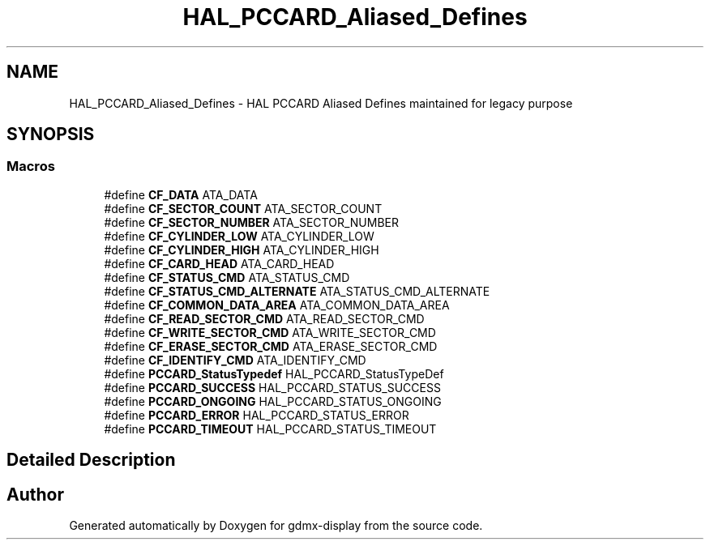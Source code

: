 .TH "HAL_PCCARD_Aliased_Defines" 3 "Mon May 24 2021" "gdmx-display" \" -*- nroff -*-
.ad l
.nh
.SH NAME
HAL_PCCARD_Aliased_Defines \- HAL PCCARD Aliased Defines maintained for legacy purpose
.SH SYNOPSIS
.br
.PP
.SS "Macros"

.in +1c
.ti -1c
.RI "#define \fBCF_DATA\fP   ATA_DATA"
.br
.ti -1c
.RI "#define \fBCF_SECTOR_COUNT\fP   ATA_SECTOR_COUNT"
.br
.ti -1c
.RI "#define \fBCF_SECTOR_NUMBER\fP   ATA_SECTOR_NUMBER"
.br
.ti -1c
.RI "#define \fBCF_CYLINDER_LOW\fP   ATA_CYLINDER_LOW"
.br
.ti -1c
.RI "#define \fBCF_CYLINDER_HIGH\fP   ATA_CYLINDER_HIGH"
.br
.ti -1c
.RI "#define \fBCF_CARD_HEAD\fP   ATA_CARD_HEAD"
.br
.ti -1c
.RI "#define \fBCF_STATUS_CMD\fP   ATA_STATUS_CMD"
.br
.ti -1c
.RI "#define \fBCF_STATUS_CMD_ALTERNATE\fP   ATA_STATUS_CMD_ALTERNATE"
.br
.ti -1c
.RI "#define \fBCF_COMMON_DATA_AREA\fP   ATA_COMMON_DATA_AREA"
.br
.ti -1c
.RI "#define \fBCF_READ_SECTOR_CMD\fP   ATA_READ_SECTOR_CMD"
.br
.ti -1c
.RI "#define \fBCF_WRITE_SECTOR_CMD\fP   ATA_WRITE_SECTOR_CMD"
.br
.ti -1c
.RI "#define \fBCF_ERASE_SECTOR_CMD\fP   ATA_ERASE_SECTOR_CMD"
.br
.ti -1c
.RI "#define \fBCF_IDENTIFY_CMD\fP   ATA_IDENTIFY_CMD"
.br
.ti -1c
.RI "#define \fBPCCARD_StatusTypedef\fP   HAL_PCCARD_StatusTypeDef"
.br
.ti -1c
.RI "#define \fBPCCARD_SUCCESS\fP   HAL_PCCARD_STATUS_SUCCESS"
.br
.ti -1c
.RI "#define \fBPCCARD_ONGOING\fP   HAL_PCCARD_STATUS_ONGOING"
.br
.ti -1c
.RI "#define \fBPCCARD_ERROR\fP   HAL_PCCARD_STATUS_ERROR"
.br
.ti -1c
.RI "#define \fBPCCARD_TIMEOUT\fP   HAL_PCCARD_STATUS_TIMEOUT"
.br
.in -1c
.SH "Detailed Description"
.PP 

.SH "Author"
.PP 
Generated automatically by Doxygen for gdmx-display from the source code\&.
